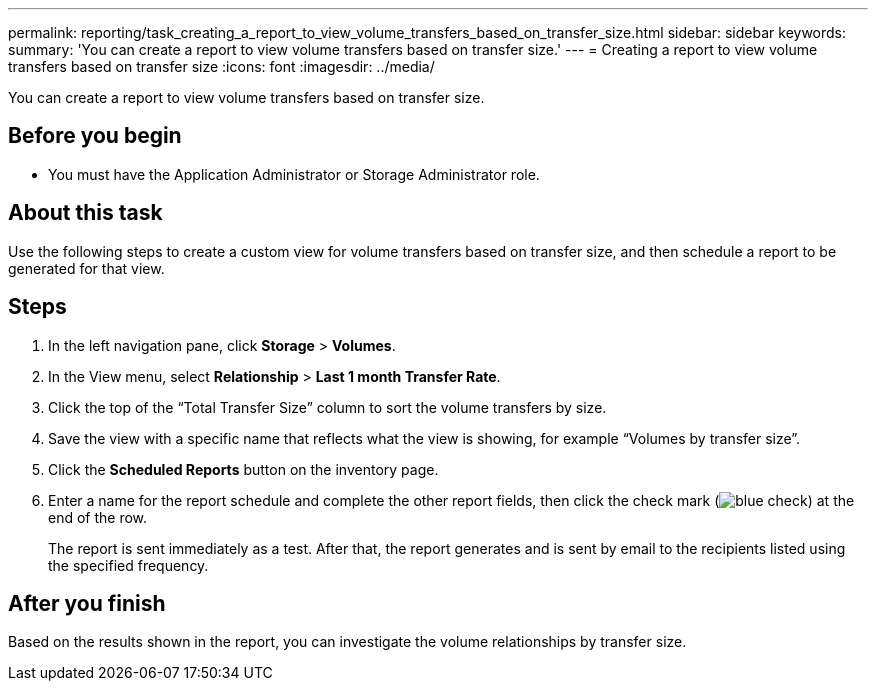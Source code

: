 ---
permalink: reporting/task_creating_a_report_to_view_volume_transfers_based_on_transfer_size.html
sidebar: sidebar
keywords: 
summary: 'You can create a report to view volume transfers based on transfer size.'
---
= Creating a report to view volume transfers based on transfer size
:icons: font
:imagesdir: ../media/

[.lead]
You can create a report to view volume transfers based on transfer size.

== Before you begin

* You must have the Application Administrator or Storage Administrator role.

== About this task

Use the following steps to create a custom view for volume transfers based on transfer size, and then schedule a report to be generated for that view.

== Steps

. In the left navigation pane, click *Storage* > *Volumes*.
. In the View menu, select *Relationship* > *Last 1 month Transfer Rate*.
. Click the top of the "`Total Transfer Size`" column to sort the volume transfers by size.
. Save the view with a specific name that reflects what the view is showing, for example "`Volumes by transfer size`".
. Click the *Scheduled Reports* button on the inventory page.
. Enter a name for the report schedule and complete the other report fields, then click the check mark (image:../media/blue_check.gif[]) at the end of the row.
+
The report is sent immediately as a test. After that, the report generates and is sent by email to the recipients listed using the specified frequency.

== After you finish

Based on the results shown in the report, you can investigate the volume relationships by transfer size.

